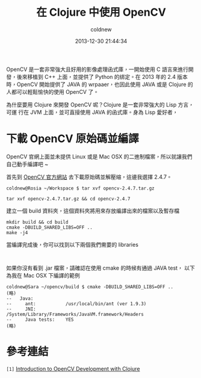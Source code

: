 #+TITLE: 在 Clojure 中使用 OpenCV
#+AUTHOR: coldnew
#+EMAIL:  coldnew.tw@gmail.com
#+DATE:   2013-12-30 21:44:34
#+LANGUAGE: zh_TW
#+URL:    686_c
#+OPTIONS: num:nil ^:nil
#+TAGS: clojure opencv

#+BLOGIT_TYPE: draft

OpenCV 是一套非常強大且好用的影像處理函式庫，一開始使用 C 語言來進行開
發，後來移植到 C++ 上面，並提供了 Python 的綁定。在 2013 年的 2.4 版本
時，OpenCV 開始提供了 JAVA 的 wrpaaer，也因此使用 JAVA 或是 Clojure 的
人都可以輕鬆愉快的使用 OpenCV 了。

為什麼要用 Clojure 來開發 OpenCV 呢？Clojure 是一套非常強大的 Lisp 方言，可運
行在 JVM 上面，並可直接使用 JAVA 的函式庫。身為 Lisp 愛好者，

* 下載 OpenCV 原始碼並編譯

OpenCV 官網上面並未提供 Linux 或是 Mac OSX 的二進制檔案，所以就讓我們
自己動手編譯吧 ~

首先到 [[http://opencv.org/downloads.html][OpenCV 官方網站]] 去下載原始碼並解壓縮，這邊我選擇 2.4.7。

#+BEGIN_EXAMPLE
  coldnew@Rosia ~/Workspace $ tar xvf opencv-2.4.7.tar.gz
#+END_EXAMPLE

: tar xvf opencv-2.4.7.tar.gz && cd opencv-2.4.7

建立一個 build 資料夾，這個資料夾將用來存放編譯出來的檔案以及暫存檔

#+BEGIN_EXAMPLE
  mkdir build && cd build
  cmake -DBUILD_SHARED_LIBS=OFF ..
  make -j4
#+END_EXAMPLE

當編譯完成後，你可以找到以下兩個我們需要的 libraries

#+BEGIN_EXAMPLE

#+END_EXAMPLE

如果你沒有看到 .jar 檔案，請確認在使用 cmake 的時候有通過 JAVA test，
以下為我在 Mac OSX 下編譯的範例

#+BEGIN_EXAMPLE
  coldnew@Sara ~/opencv/build $ cmake -DBUILD_SHARED_LIBS=OFF ..
  (略)
  --   Java:
  --     ant:           /usr/local/bin/ant (ver 1.9.3)
  --     JNI:           /System/Library/Frameworks/JavaVM.framework/Headers
  --     Java tests:    YES
  (略)
#+END_EXAMPLE


* 參考連結

~[1]~ [[http://docs.opencv.org/2.4/doc/tutorials/introduction/clojure_dev_intro/clojure_dev_intro.html][Introduction to OpenCV Development with Clojure]]
